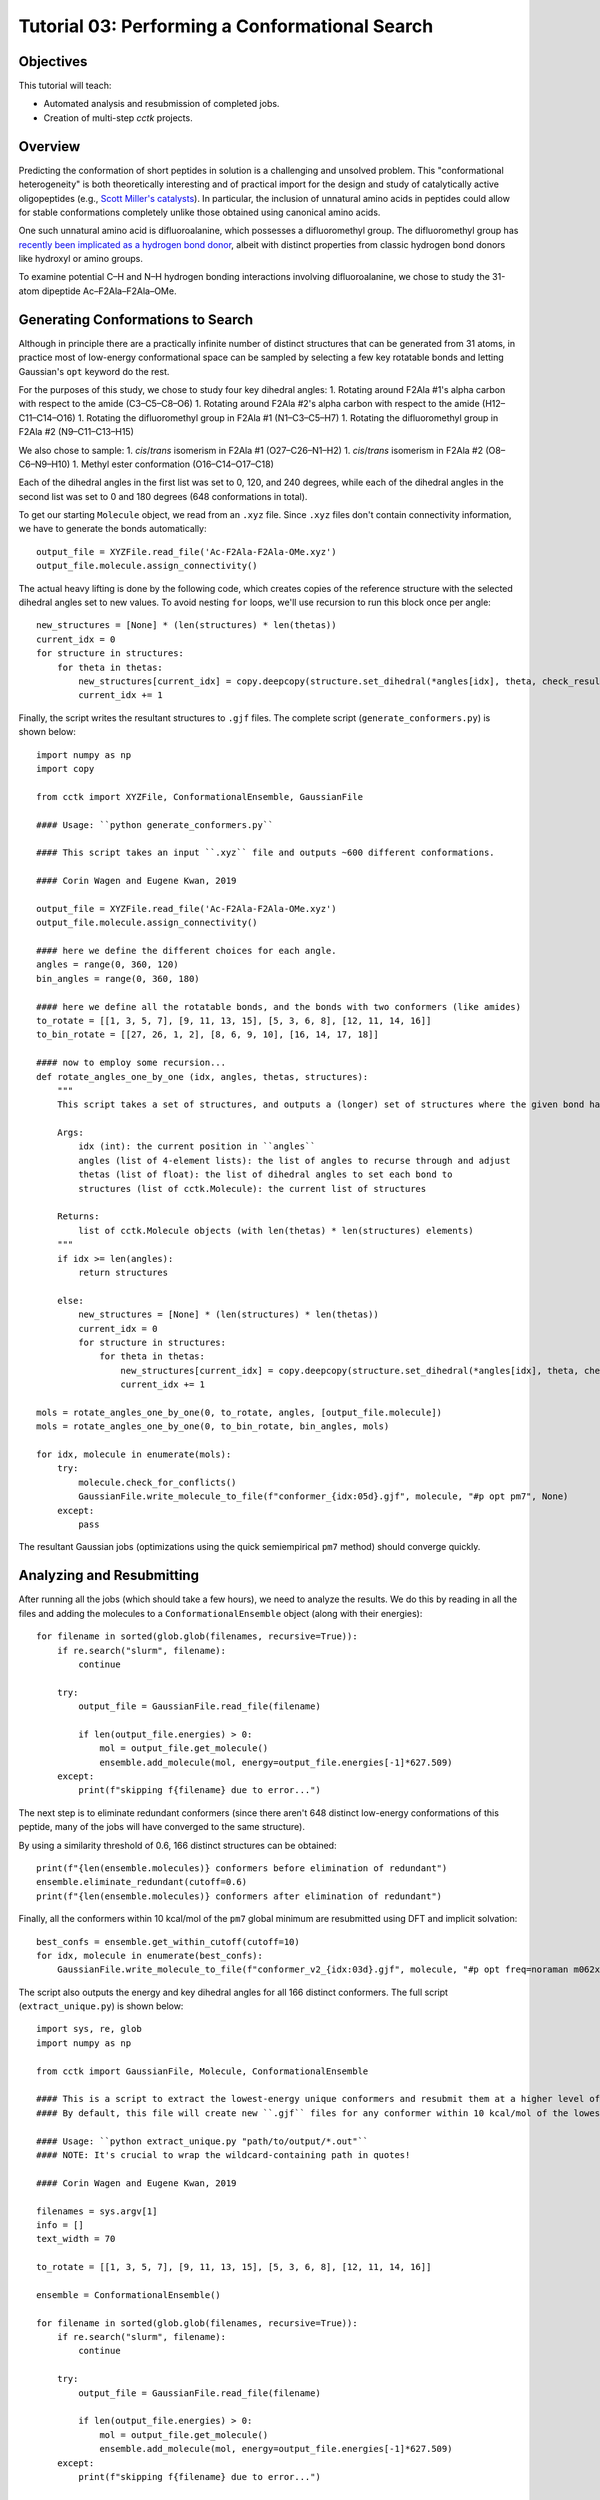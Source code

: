 .. _tutorial_03:

===============================================
Tutorial 03: Performing a Conformational Search 
===============================================

Objectives
==========

This tutorial will teach:

- Automated analysis and resubmission of completed jobs.
- Creation of multi-step *cctk* projects.

Overview
========

Predicting the conformation of short peptides in solution is a challenging and unsolved problem.
This "conformational heterogeneity" is both theoretically interesting and of practical import for the design and study of
catalytically active oligopeptides (e.g., `Scott Miller's catalysts <https://pubs.acs.org/doi/10.1021/acscatal.8b03563>`_).
In particular, the inclusion of unnatural amino acids in peptides could allow for stable conformations completely unlike those
obtained using canonical amino acids.

One such unnatural amino acid is difluoroalanine, which possesses a difluoromethyl group.
The difluoromethyl group has `recently been implicated as a hydrogen bond donor
<https://pubs.acs.org/doi/abs/10.1021/jacs.7b04457>`_, albeit with distinct properties from classic hydrogen bond donors like hydroxyl or amino groups.

To examine potential C–H and N–H hydrogen bonding interactions involving difluoroalanine,
we chose to study the 31-atom dipeptide Ac–F2Ala–F2Ala–OMe.

Generating Conformations to Search
==================================

Although in principle there are a practically infinite number of distinct structures that can be generated from 31 atoms,
in practice most of low-energy conformational space can be sampled
by selecting a few key rotatable bonds and letting Gaussian's ``opt`` keyword do the rest.

For the purposes of this study, we chose to study four key dihedral angles:
1. Rotating around F2Ala #1's alpha carbon with respect to the amide (C3–C5–C8–O6)
1. Rotating around F2Ala #2's alpha carbon with respect to the amide (H12–C11–C14–O16)
1. Rotating the difluoromethyl group in F2Ala #1 (N1–C3–C5–H7)
1. Rotating the difluoromethyl group in F2Ala #2 (N9–C11–C13–H15)

We also chose to sample:
1. *cis*/*trans* isomerism in F2Ala #1 (O27–C26–N1–H2)
1. *cis*/*trans* isomerism in F2Ala #2 (O8–C6–N9–H10)
1. Methyl ester conformation (O16–C14–O17–C18)

Each of the dihedral angles in the first list was set to 0, 120, and 240 degrees, while
each of the dihedral angles in the second list was set to 0 and 180 degrees (648 conformations in total).

To get our starting ``Molecule`` object, we read from an ``.xyz`` file. Since ``.xyz`` files don't contain connectivity information,
we have to generate the bonds automatically::

    output_file = XYZFile.read_file('Ac-F2Ala-F2Ala-OMe.xyz')
    output_file.molecule.assign_connectivity()

The actual heavy lifting is done by the following code, which creates copies of the reference structure with the selected
dihedral angles set to new values. To avoid nesting ``for`` loops, we'll use recursion to run this block once per angle::

    new_structures = [None] * (len(structures) * len(thetas))
    current_idx = 0
    for structure in structures:
        for theta in thetas:
            new_structures[current_idx] = copy.deepcopy(structure.set_dihedral(*angles[idx], theta, check_result=False))
            current_idx += 1

Finally, the script writes the resultant structures to ``.gjf`` files. The complete script (``generate_conformers.py``) is shown below::

    import numpy as np
    import copy

    from cctk import XYZFile, ConformationalEnsemble, GaussianFile

    #### Usage: ``python generate_conformers.py``

    #### This script takes an input ``.xyz`` file and outputs ~600 different conformations.

    #### Corin Wagen and Eugene Kwan, 2019

    output_file = XYZFile.read_file('Ac-F2Ala-F2Ala-OMe.xyz')
    output_file.molecule.assign_connectivity()

    #### here we define the different choices for each angle.
    angles = range(0, 360, 120)
    bin_angles = range(0, 360, 180)

    #### here we define all the rotatable bonds, and the bonds with two conformers (like amides)
    to_rotate = [[1, 3, 5, 7], [9, 11, 13, 15], [5, 3, 6, 8], [12, 11, 14, 16]]
    to_bin_rotate = [[27, 26, 1, 2], [8, 6, 9, 10], [16, 14, 17, 18]]

    #### now to employ some recursion...
    def rotate_angles_one_by_one (idx, angles, thetas, structures):
        """
        This script takes a set of structures, and outputs a (longer) set of structures where the given bond has been rotated.

        Args:
            idx (int): the current position in ``angles``
            angles (list of 4-element lists): the list of angles to recurse through and adjust
            thetas (list of float): the list of dihedral angles to set each bond to
            structures (list of cctk.Molecule): the current list of structures

        Returns:
            list of cctk.Molecule objects (with len(thetas) * len(structures) elements)
        """
        if idx >= len(angles):
            return structures

        else:
            new_structures = [None] * (len(structures) * len(thetas))
            current_idx = 0
            for structure in structures:
                for theta in thetas:
                    new_structures[current_idx] = copy.deepcopy(structure.set_dihedral(*angles[idx], theta, check_result=False))
                    current_idx += 1

    mols = rotate_angles_one_by_one(0, to_rotate, angles, [output_file.molecule])
    mols = rotate_angles_one_by_one(0, to_bin_rotate, bin_angles, mols)

    for idx, molecule in enumerate(mols):
        try:
            molecule.check_for_conflicts()
            GaussianFile.write_molecule_to_file(f"conformer_{idx:05d}.gjf", molecule, "#p opt pm7", None)
        except:
            pass

The resultant Gaussian jobs (optimizations using the quick semiempirical ``pm7`` method) should converge quickly.

Analyzing and Resubmitting
==========================

After running all the jobs (which should take a few hours), we need to analyze the results.
We do this by reading in all the files and adding the molecules to a ``ConformationalEnsemble`` object (along with their energies)::

    for filename in sorted(glob.glob(filenames, recursive=True)):
        if re.search("slurm", filename):
            continue

        try:
            output_file = GaussianFile.read_file(filename)

            if len(output_file.energies) > 0:
                mol = output_file.get_molecule()
                ensemble.add_molecule(mol, energy=output_file.energies[-1]*627.509)
        except:
            print(f"skipping f{filename} due to error...")

The next step is to eliminate redundant conformers (since there aren't 648 distinct low-energy conformations of this peptide,
many of the jobs will have converged to the same structure).

By using a similarity threshold of 0.6, 166 distinct structures can be obtained::

    print(f"{len(ensemble.molecules)} conformers before elimination of redundant")
    ensemble.eliminate_redundant(cutoff=0.6)
    print(f"{len(ensemble.molecules)} conformers after elimination of redundant")

Finally, all the conformers within 10 kcal/mol of the ``pm7`` global minimum are resubmitted using DFT and implicit solvation::

    best_confs = ensemble.get_within_cutoff(cutoff=10)
    for idx, molecule in enumerate(best_confs):
        GaussianFile.write_molecule_to_file(f"conformer_v2_{idx:03d}.gjf", molecule, "#p opt freq=noraman m062x/6-31g(d) scrf=(smd,solvent=diethylether)", None)

The script also outputs the energy and key dihedral angles for all 166 distinct conformers. The full script (``extract_unique.py``) is shown below::

    import sys, re, glob
    import numpy as np

    from cctk import GaussianFile, Molecule, ConformationalEnsemble

    #### This is a script to extract the lowest-energy unique conformers and resubmit them at a higher level of theory.
    #### By default, this file will create new ``.gjf`` files for any conformer within 10 kcal/mol of the lowest-energy conformer.

    #### Usage: ``python extract_unique.py "path/to/output/*.out"``
    #### NOTE: It's crucial to wrap the wildcard-containing path in quotes!

    #### Corin Wagen and Eugene Kwan, 2019

    filenames = sys.argv[1]
    info = []
    text_width = 70

    to_rotate = [[1, 3, 5, 7], [9, 11, 13, 15], [5, 3, 6, 8], [12, 11, 14, 16]]

    ensemble = ConformationalEnsemble()

    for filename in sorted(glob.glob(filenames, recursive=True)):
        if re.search("slurm", filename):
            continue

        try:
            output_file = GaussianFile.read_file(filename)

            if len(output_file.energies) > 0:
                mol = output_file.get_molecule()
                ensemble.add_molecule(mol, energy=output_file.energies[-1]*627.509)
        except:
            print(f"skipping f{filename} due to error...")

    print(f"{len(ensemble.molecules)} conformers before elimination of redundant")
    ensemble.eliminate_redundant(cutoff=0.6)
    print(f"{len(ensemble.molecules)} conformers after elimination of redundant")

    best_confs = ensemble.get_within_cutoff(cutoff=10)
    for idx, molecule in enumerate(best_confs):
        GaussianFile.write_molecule_to_file(f"conformer_v2_{idx:03d}.gjf", molecule, "#p opt freq=noraman m062x/6-31g(d) scrf=(smd,solvent=diethylether)", None)

    for idx, molecule in enumerate(list(ensemble.molecules[np.argsort(ensemble.energies)])):
        items = [idx+1, np.sort(ensemble.energies)[idx]]

        for atoms in to_rotate:
            items.append(molecule.get_dihedral(*atoms))

        if idx==0:
            print("Molecule    Energy    D" + str(" D".join(str(a) for a in to_rotate)))

        print(str("        ".join(str(x)[0:8] for x in items)))

Final Analysis and Visualization
================================

The high-level results can be subjected to the same elimination of redundant conformers, which yields 7 final structures.
The lowest-energy structure is the linear form, but several other structures contain close N–H to C=O contacts.
None of the structures studied appears to contain a close C–H to C=O contact, indicating that difluoromethyl hydrogen bonding
is not significant in this structure.
Instead, the difluoromethyl groups appear to be oriented so as to minimize the overall molecular dipole.

Although we chose input structures with a 10 kcal/mol difference in energies, the output files are all within roughly 5 kcal/mol (∆G). 
This may be due to increased shielding of dipole/dipole interactions due to implicit solvation.

When run, the analysis script yields the following output::

    $ python analyze_final.py "output/*v2*.out"
    12 conformers before elimination of redundant
    7 conformers after elimination of redundant
    writing final conformers to disk as ``conformer_final_xx.gjf``...
    Molecule    Energy      D[1, 3, 5, 7]  D[9, 11, 13, 15]  D[5, 3, 6, 8]  D[12, 11, 14, 16]
    0            00.000            066.23            313.11            113.17            235.38
    1            00.140            310.90            308.97            121.98            048.58
    2            00.616            172.56            309.14            359.35            047.92
    3            00.717            064.58            186.38            019.56            241.59
    4            01.803            294.45            183.31            019.67            074.00
    5            04.466            174.92            302.01            000.30            041.05
    6            05.245            060.83            309.23            039.52            240.81

The lowest energy structure (``conformer_final_00.gjf``) is pictured here—but three other conformations are nearly isoenergetic, so clearly there are many structures which could be relevant to reactivity through a Curtin–Hammett-type scenario.

.. image:: /img/t03_lowest_energy.png

The full analysis script (``analyze_final.py``) is as follows::

    import sys, re, glob
    import numpy as np

    from cctk import GaussianFile, Molecule, ConformationalEnsemble

    #### This is a script to monitor the final output of the conformational search.

    #### This script will print the dihedral angles of the final structures, and output gjf files for each of the final scripts.

    #### Usage: ``python analyze_final.py "path/to/output/*.out"``
    #### NOTE: It's crucial to wrap the wildcard-containing path in quotes!

    #### Corin Wagen and Eugene Kwan, 2019

    filenames = sys.argv[1]
    info = []
    text_width = 70

    to_rotate = [[1, 3, 5, 7], [9, 11, 13, 15], [5, 3, 6, 8], [12, 11, 14, 16]]

    ensemble = ConformationalEnsemble()

    for filename in sorted(glob.glob(filenames, recursive=True)):
        if re.search("slurm", filename):
            continue

        try:
            output_file = GaussianFile.read_file(filename)

            if len(output_file.energies) > 0:
                mol = output_file.get_molecule()
                ensemble.add_molecule(mol, energy=output_file.gibbs_free_energy*627.509)
        except:
            print(f"skipping f{filename} due to error...")

    print(f"{len(ensemble.molecules)} conformers before elimination of redundant")
    ensemble.eliminate_redundant(cutoff=0.6)
    print(f"{len(ensemble.molecules)} conformers after elimination of redundant")
    print("writing final conformers to disk as ``conformer_final_xx.gjf``...")

    for idx, molecule in enumerate(list(ensemble.molecules[np.argsort(ensemble.energies)])):
        items = [idx, f"{np.sort(ensemble.energies)[idx] - np.min(ensemble.energies):06.3f}"]
        GaussianFile.write_molecule_to_file(f"conformer_final_{idx:02d}.gjf", molecule, "#p opt freq=noraman m062x/6-31g(d) scrf=(smd,solvent=diethylether)", None)

        for atoms in to_rotate:
            items.append(f"{molecule.get_dihedral(*atoms):0>6.2f}")
        
        if idx==0:
            print("Molecule    Energy      D" + str("  D".join(str(a) for a in to_rotate)))

        print(str("            ".join(str(x)[0:10] for x in items)))

